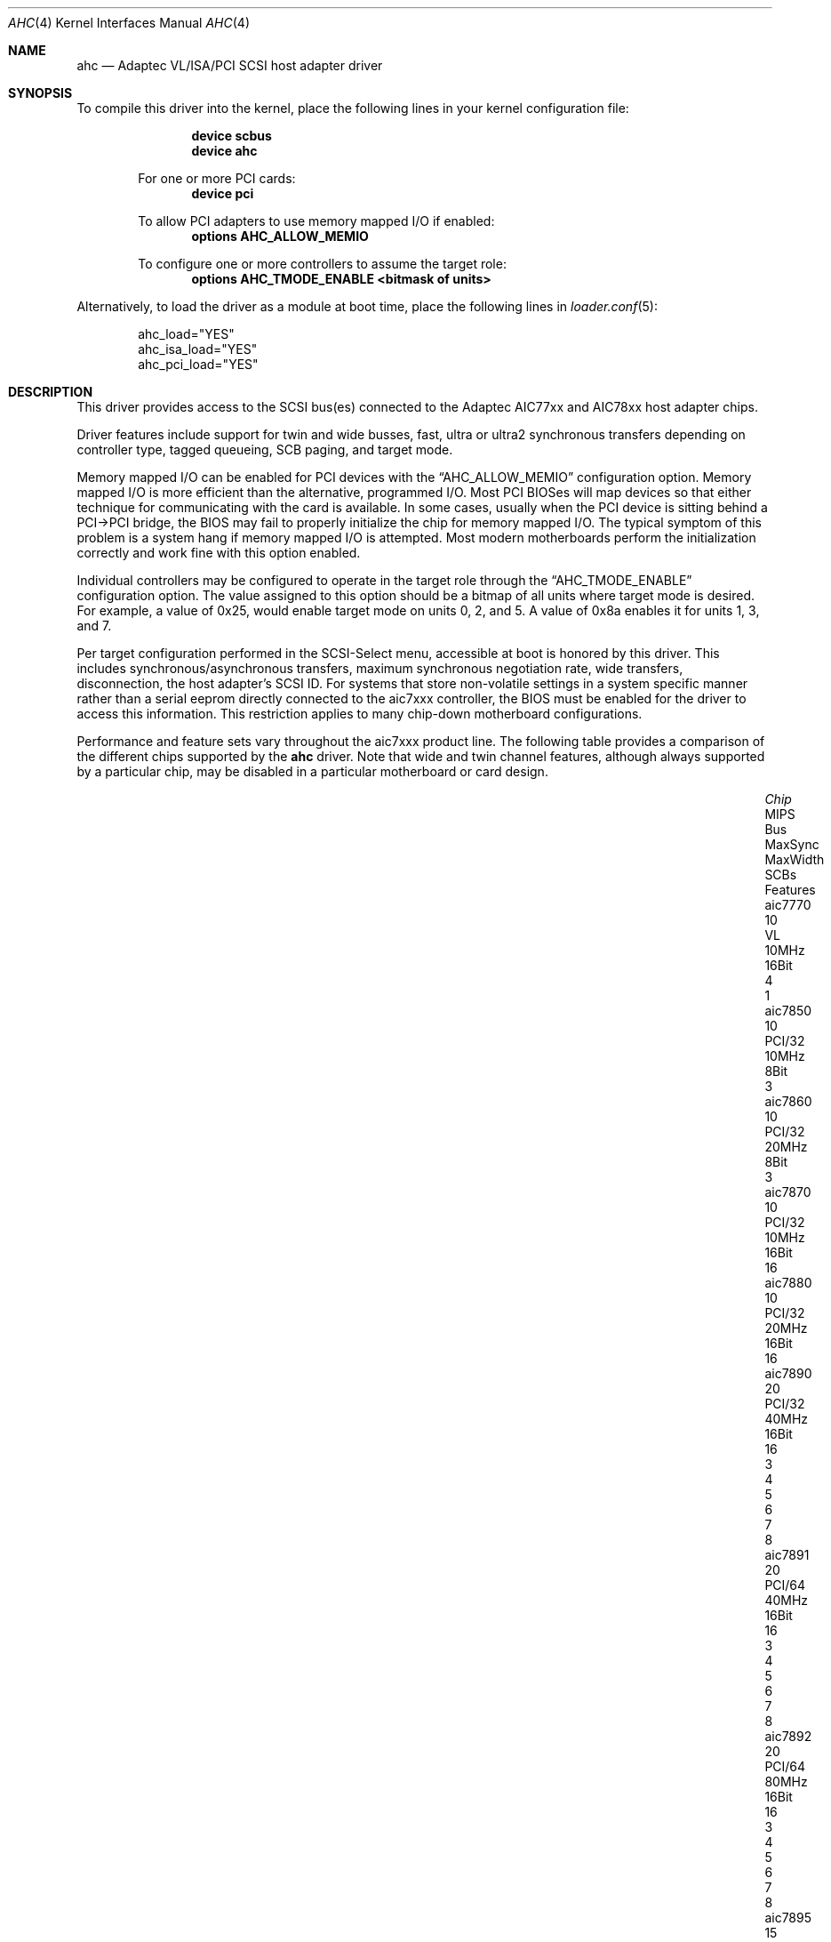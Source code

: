 .\"
.\" Copyright (c) 1995, 1996, 1997, 1998, 2000
.\" 	Justin T. Gibbs.  All rights reserved.
.\"
.\" Redistribution and use in source and binary forms, with or without
.\" modification, are permitted provided that the following conditions
.\" are met:
.\" 1. Redistributions of source code must retain the above copyright
.\"    notice, this list of conditions and the following disclaimer.
.\" 2. Redistributions in binary form must reproduce the above copyright
.\"    notice, this list of conditions and the following disclaimer in the
.\"    documentation and/or other materials provided with the distribution.
.\" 3. The name of the author may not be used to endorse or promote products
.\"    derived from this software without specific prior written permission.
.\"
.\" THIS SOFTWARE IS PROVIDED BY THE AUTHOR ``AS IS'' AND ANY EXPRESS OR
.\" IMPLIED WARRANTIES, INCLUDING, BUT NOT LIMITED TO, THE IMPLIED WARRANTIES
.\" OF MERCHANTABILITY AND FITNESS FOR A PARTICULAR PURPOSE ARE DISCLAIMED.
.\" IN NO EVENT SHALL THE AUTHOR BE LIABLE FOR ANY DIRECT, INDIRECT,
.\" INCIDENTAL, SPECIAL, EXEMPLARY, OR CONSEQUENTIAL DAMAGES (INCLUDING, BUT
.\" NOT LIMITED TO, PROCUREMENT OF SUBSTITUTE GOODS OR SERVICES; LOSS OF USE,
.\" DATA, OR PROFITS; OR BUSINESS INTERRUPTION) HOWEVER CAUSED AND ON ANY
.\" THEORY OF LIABILITY, WHETHER IN CONTRACT, STRICT LIABILITY, OR TORT
.\" (INCLUDING NEGLIGENCE OR OTHERWISE) ARISING IN ANY WAY OUT OF THE USE OF
.\" THIS SOFTWARE, EVEN IF ADVISED OF THE POSSIBILITY OF SUCH DAMAGE.
.\"
.\" $FreeBSD: releng/12.0/share/man/man4/ahc.4 314110 2017-02-22 20:47:25Z imp $
.\"
.Dd February 15, 2017
.Dt AHC 4
.Os
.Sh NAME
.Nm ahc
.Nd Adaptec VL/ISA/PCI SCSI host adapter driver
.Sh SYNOPSIS
To compile this driver into the kernel,
place the following lines in your
kernel configuration file:
.Bd -ragged -offset indent
.Cd "device scbus"
.Cd "device ahc"
.Pp
For one or more PCI cards:
.Cd "device pci"
.Pp
To allow PCI adapters to use memory mapped I/O if enabled:
.Cd options AHC_ALLOW_MEMIO
.Pp
To configure one or more controllers to assume the target role:
.Cd options AHC_TMODE_ENABLE <bitmask of units>
.Ed
.Pp
Alternatively, to load the driver as a
module at boot time, place the following lines in
.Xr loader.conf 5 :
.Bd -literal -offset indent
ahc_load="YES"
ahc_isa_load="YES"
ahc_pci_load="YES"
.Ed
.Sh DESCRIPTION
This driver provides access to the
.Tn SCSI
bus(es) connected to the Adaptec AIC77xx and AIC78xx
host adapter chips.
.Pp
Driver features include support for twin and wide busses,
fast, ultra or ultra2 synchronous transfers depending on controller type,
tagged queueing, SCB paging, and target mode.
.Pp
Memory mapped I/O can be enabled for PCI devices with the
.Dq Dv AHC_ALLOW_MEMIO
configuration option.
Memory mapped I/O is more efficient than the alternative, programmed I/O.
Most PCI BIOSes will map devices so that either technique for communicating
with the card is available.
In some cases,
usually when the PCI device is sitting behind a PCI->PCI bridge,
the BIOS may fail to properly initialize the chip for memory mapped I/O.
The typical symptom of this problem is a system hang if memory mapped I/O
is attempted.
Most modern motherboards perform the initialization correctly and work fine
with this option enabled.
.Pp
Individual controllers may be configured to operate in the target role
through the
.Dq Dv AHC_TMODE_ENABLE
configuration option.
The value assigned to this option should be a bitmap
of all units where target mode is desired.
For example, a value of 0x25, would enable target mode on units 0, 2, and 5.
A value of 0x8a enables it for units 1, 3, and 7.
.Pp
Per target configuration performed in the
.Tn SCSI-Select
menu, accessible at boot
is honored by this driver.
This includes synchronous/asynchronous transfers,
maximum synchronous negotiation rate,
wide transfers,
disconnection,
the host adapter's SCSI ID.
For systems that store non-volatile settings in a system specific manner
rather than a serial eeprom directly connected to the aic7xxx controller,
the
.Tn BIOS
must be enabled for the driver to access this information.
This restriction applies to
many chip-down motherboard configurations.
.Pp
Performance and feature sets vary throughout the aic7xxx product line.
The following table provides a comparison of the different chips supported
by the
.Nm
driver.
Note that wide and twin channel features, although always supported
by a particular chip, may be disabled in a particular motherboard or card
design.
.Bd -ragged -offset indent
.Bl -column "aic7895CX" "MIPSX" "PCI/64X" "MaxSyncX" "MaxWidthX" "SCBsX" "2 3 4 5 6 7 8X"
.It Em "Chip" Ta "MIPS" Ta "Bus" Ta "MaxSync" Ta "MaxWidth" Ta "SCBs" Ta "Features"
.It "aic7770" Ta "10" Ta "VL" Ta "10MHz" Ta "16Bit" Ta "4" Ta "1"
.It "aic7850" Ta "10" Ta "PCI/32" Ta "10MHz" Ta "8Bit" Ta "3" Ta ""
.It "aic7860" Ta "10" Ta "PCI/32" Ta "20MHz" Ta "8Bit" Ta "3" Ta ""
.It "aic7870" Ta "10" Ta "PCI/32" Ta "10MHz" Ta "16Bit" Ta "16" Ta ""
.It "aic7880" Ta "10" Ta "PCI/32" Ta "20MHz" Ta "16Bit" Ta "16" Ta ""
.It "aic7890" Ta "20" Ta "PCI/32" Ta "40MHz" Ta "16Bit" Ta "16" Ta "3 4 5 6 7 8"
.It "aic7891" Ta "20" Ta "PCI/64" Ta "40MHz" Ta "16Bit" Ta "16" Ta "3 4 5 6 7 8"
.It "aic7892" Ta "20" Ta "PCI/64" Ta "80MHz" Ta "16Bit" Ta "16" Ta "3 4 5 6 7 8"
.It "aic7895" Ta "15" Ta "PCI/32" Ta "20MHz" Ta "16Bit" Ta "16" Ta "2 3 4 5"
.It "aic7895C" Ta "15" Ta "PCI/32" Ta "20MHz" Ta "16Bit" Ta "16" Ta "2 3 4 5 8"
.It "aic7896" Ta "20" Ta "PCI/32" Ta "40MHz" Ta "16Bit" Ta "16" Ta "2 3 4 5 6 7 8"
.It "aic7897" Ta "20" Ta "PCI/64" Ta "40MHz" Ta "16Bit" Ta "16" Ta "2 3 4 5 6 7 8"
.It "aic7899" Ta "20" Ta "PCI/64" Ta "80MHz" Ta "16Bit" Ta "16" Ta "2 3 4 5 6 7 8"
.El
.Pp
.Bl -enum -compact
.It
Multiplexed Twin Channel Device - One controller servicing two busses.
.It
Multi-function Twin Channel Device - Two controllers on one chip.
.It
Command Channel Secondary DMA Engine - Allows scatter gather list and
SCB prefetch.
.It
64 Byte SCB Support - SCSI CDB is embedded in the SCB to eliminate an extra DMA.
.It
Block Move Instruction Support - Doubles the speed of certain sequencer
operations.
.It
.Sq Bayonet
style Scatter Gather Engine - Improves S/G prefetch performance.
.It
Queuing Registers - Allows queueing of new transactions without pausing the
sequencer.
.It
Multiple Target IDs - Allows the controller to respond to selection as a
target on multiple SCSI IDs.
.El
.Ed
.Sh HARDWARE
The
.Nm
driver supports the following
.Tn SCSI
host adapter chips and
.Tn SCSI
controller cards:
.Pp
.Bl -bullet -compact
.It
Adaptec
.Tn AIC7770
host adapter chip
.It
Adaptec
.Tn AIC7850
host adapter chip
.It
Adaptec
.Tn AIC7860
host adapter chip
.It
Adaptec
.Tn AIC7870
host adapter chip
.It
Adaptec
.Tn AIC7880
host adapter chip
.It
Adaptec
.Tn AIC7890
host adapter chip
.It
Adaptec
.Tn AIC7891
host adapter chip
.It
Adaptec
.Tn AIC7892
host adapter chip
.It
Adaptec
.Tn AIC7895
host adapter chip
.It
Adaptec
.Tn AIC7896
host adapter chip
.It
Adaptec
.Tn AIC7897
host adapter chip
.It
Adaptec
.Tn AIC7899
host adapter chip
.It
Adaptec
.Tn 274X(W)
.It
Adaptec
.Tn 274X(T)
.It
Adaptec
.Tn 2910
.It
Adaptec
.Tn 2915
.It
Adaptec
.Tn 2920C
.It
Adaptec
.Tn 2930C
.It
Adaptec
.Tn 2930U2
.It
Adaptec
.Tn 2940
.It
Adaptec
.Tn 2940J
.It
Adaptec
.Tn 2940N
.It
Adaptec
.Tn 2940U
.It
Adaptec
.Tn 2940AU
.It
Adaptec
.Tn 2940UW
.It
Adaptec
.Tn 2940UW Dual
.It
Adaptec
.Tn 2940UW Pro
.It
Adaptec
.Tn 2940U2W
.It
Adaptec
.Tn 2940U2B
.It
Adaptec
.Tn 2950U2W
.It
Adaptec
.Tn 2950U2B
.It
Adaptec
.Tn 19160B
.It
Adaptec
.Tn 29160B
.It
Adaptec
.Tn 29160N
.It
Adaptec
.Tn 3940
.It
Adaptec
.Tn 3940U
.It
Adaptec
.Tn 3940AU
.It
Adaptec
.Tn 3940UW
.It
Adaptec
.Tn 3940AUW
.It
Adaptec
.Tn 3940U2W
.It
Adaptec
.Tn 3950U2
.It
Adaptec
.Tn 3960
.It
Adaptec
.Tn 39160
.It
Adaptec
.Tn 3985
.It
Adaptec
.Tn 4944UW
.It
Many motherboards with on-board
.Tn SCSI
support
.El
.Sh SCSI CONTROL BLOCKS (SCBs)
Every transaction sent to a device on the SCSI bus is assigned a
.Sq SCSI Control Block
(SCB).
The SCB contains all of the information required by the
controller to process a transaction.
The chip feature table lists
the number of SCBs that can be stored in on-chip memory.
All chips
with model numbers greater than or equal to 7870 allow for the on chip
SCB space to be augmented with external SRAM up to a maximum of 255 SCBs.
Very few Adaptec controller configurations have external SRAM.
.Pp
If external SRAM is not available, SCBs are a limited resource.
Using the SCBs in a straight forward manner would only allow the driver to
handle as many concurrent transactions as there are physical SCBs.
To fully utilize the SCSI bus and the devices on it,
requires much more concurrency.
The solution to this problem is
.Em SCB Paging ,
a concept similar to memory paging.
SCB paging takes advantage of
the fact that devices usually disconnect from the SCSI bus for long
periods of time without talking to the controller.
The SCBs for disconnected transactions are only of use to the controller
when the transfer is resumed.
When the host queues another transaction
for the controller to execute, the controller firmware will use a
free SCB if one is available.
Otherwise, the state of the most recently
disconnected (and therefore most likely to stay disconnected) SCB is
saved, via dma, to host memory, and the local SCB reused to start
the new transaction.
This allows the controller to queue up to
255 transactions regardless of the amount of SCB space.
Since the
local SCB space serves as a cache for disconnected transactions, the
more SCB space available, the less host bus traffic consumed saving
and restoring SCB data.
.Sh SEE ALSO
.Xr aha 4 ,
.Xr ahd 4 ,
.Xr cd 4 ,
.Xr da 4 ,
.Xr sa 4 ,
.Xr scsi 4
.Sh HISTORY
The
.Nm
driver appeared in
.Fx 2.0 .
.Sh AUTHORS
The
.Nm
driver, the
.Tn AIC7xxx
sequencer-code assembler,
and the firmware running on the aic7xxx chips was written by
.An Justin T. Gibbs .
.Sh BUGS
Some Quantum drives (at least the Empire 2100 and 1080s) will not run on an
.Tn AIC7870
Rev B in synchronous mode at 10MHz.
Controllers with this problem have a
42 MHz clock crystal on them and run slightly above 10MHz.
This confuses the drive and hangs the bus.
Setting a maximum synchronous negotiation rate of 8MHz in the
.Tn SCSI-Select
utility will allow normal operation.
.Pp
Although the Ultra2 and Ultra160 products have sufficient instruction
ram space to support both the initiator and target roles concurrently,
this configuration is disabled in favor of allowing the target role
to respond on multiple target ids.
A method for configuring dual role mode should be provided.
.Pp
Tagged Queuing is not supported in target mode.
.Pp
Reselection in target mode fails to function correctly on all high
voltage differential boards as shipped by Adaptec.
Information on
how to modify HVD board to work correctly in target mode is available
from Adaptec.
